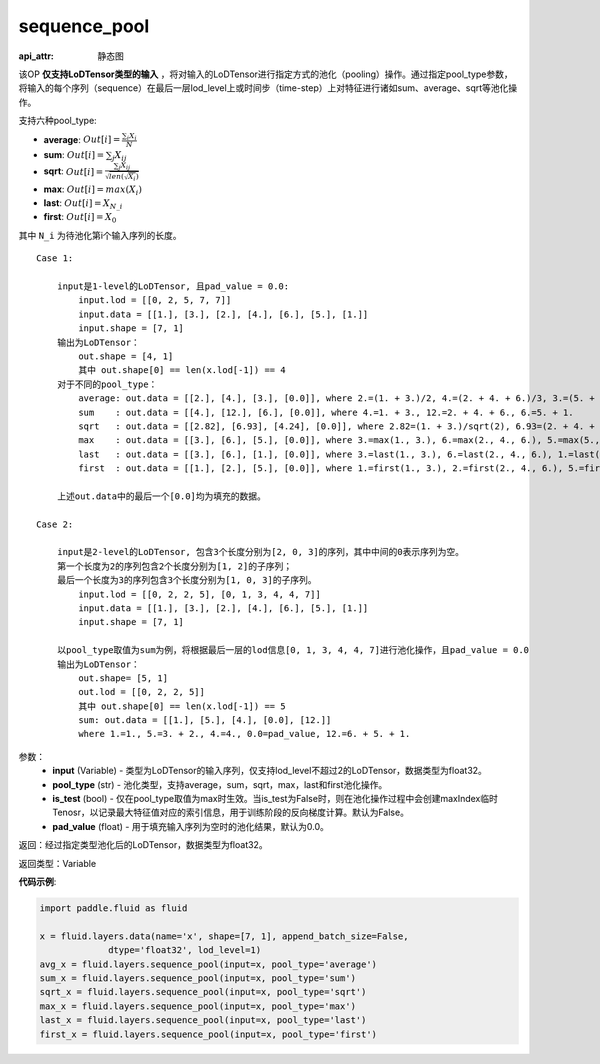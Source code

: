 .. _cn_api_fluid_layers_sequence_pool:

sequence_pool
-------------------------------


.. py:function:: paddle.fluid.layers.sequence_pool(input, pool_type, is_test=False, pad_value=0.0)

:api_attr: 静态图




该OP **仅支持LoDTensor类型的输入** ，将对输入的LoDTensor进行指定方式的池化（pooling）操作。通过指定pool_type参数，将输入的每个序列（sequence）在最后一层lod_level上或时间步（time-step）上对特征进行诸如sum、average、sqrt等池化操作。

支持六种pool_type:

- **average**: :math:`Out[i] = \frac{\sum_{i}X_{i}}{N}`
- **sum**: :math:`Out[i] = \sum _{j}X_{ij}`
- **sqrt**: :math:`Out[i] = \frac{ \sum _{j}X_{ij}}{\sqrt{len(\sqrt{X_{i}})}}`
- **max**: :math:`Out[i] = max(X_{i})`
- **last**: :math:`Out[i] = X_{N\_i}`
- **first**: :math:`Out[i] = X_{0}`

其中 ``N_i`` 为待池化第i个输入序列的长度。

::

    Case 1:

        input是1-level的LoDTensor, 且pad_value = 0.0:
            input.lod = [[0, 2, 5, 7, 7]]
            input.data = [[1.], [3.], [2.], [4.], [6.], [5.], [1.]]
            input.shape = [7, 1]
        输出为LoDTensor：
            out.shape = [4, 1]
            其中 out.shape[0] == len(x.lod[-1]) == 4
        对于不同的pool_type：
            average: out.data = [[2.], [4.], [3.], [0.0]], where 2.=(1. + 3.)/2, 4.=(2. + 4. + 6.)/3, 3.=(5. + 1.)/2
            sum    : out.data = [[4.], [12.], [6.], [0.0]], where 4.=1. + 3., 12.=2. + 4. + 6., 6.=5. + 1.
            sqrt   : out.data = [[2.82], [6.93], [4.24], [0.0]], where 2.82=(1. + 3.)/sqrt(2), 6.93=(2. + 4. + 6.)/sqrt(3), 4.24=(5. + 1.)/sqrt(2)
            max    : out.data = [[3.], [6.], [5.], [0.0]], where 3.=max(1., 3.), 6.=max(2., 4., 6.), 5.=max(5., 1.)
            last   : out.data = [[3.], [6.], [1.], [0.0]], where 3.=last(1., 3.), 6.=last(2., 4., 6.), 1.=last(5., 1.)
            first  : out.data = [[1.], [2.], [5.], [0.0]], where 1.=first(1., 3.), 2.=first(2., 4., 6.), 5.=first(5., 1.)
        
        上述out.data中的最后一个[0.0]均为填充的数据。

    Case 2:
    
        input是2-level的LoDTensor, 包含3个长度分别为[2, 0, 3]的序列，其中中间的0表示序列为空。
        第一个长度为2的序列包含2个长度分别为[1, 2]的子序列；
        最后一个长度为3的序列包含3个长度分别为[1, 0, 3]的子序列。
            input.lod = [[0, 2, 2, 5], [0, 1, 3, 4, 4, 7]]
            input.data = [[1.], [3.], [2.], [4.], [6.], [5.], [1.]]
            input.shape = [7, 1]
        
        以pool_type取值为sum为例，将根据最后一层的lod信息[0, 1, 3, 4, 4, 7]进行池化操作，且pad_value = 0.0
        输出为LoDTensor：
            out.shape= [5, 1]
            out.lod = [[0, 2, 2, 5]]
            其中 out.shape[0] == len(x.lod[-1]) == 5
            sum: out.data = [[1.], [5.], [4.], [0.0], [12.]]
            where 1.=1., 5.=3. + 2., 4.=4., 0.0=pad_value, 12.=6. + 5. + 1.


参数：
    - **input** (Variable) - 类型为LoDTensor的输入序列，仅支持lod_level不超过2的LoDTensor，数据类型为float32。
    - **pool_type** (str) - 池化类型，支持average，sum，sqrt，max，last和first池化操作。
    - **is_test** (bool) - 仅在pool_type取值为max时生效。当is_test为False时，则在池化操作过程中会创建maxIndex临时Tenosr，以记录最大特征值对应的索引信息，用于训练阶段的反向梯度计算。默认为False。
    - **pad_value** (float) - 用于填充输入序列为空时的池化结果，默认为0.0。

返回：经过指定类型池化后的LoDTensor，数据类型为float32。

返回类型：Variable

**代码示例**:

.. code-block:: python

    import paddle.fluid as fluid

    x = fluid.layers.data(name='x', shape=[7, 1], append_batch_size=False,
                 dtype='float32', lod_level=1)
    avg_x = fluid.layers.sequence_pool(input=x, pool_type='average')
    sum_x = fluid.layers.sequence_pool(input=x, pool_type='sum')
    sqrt_x = fluid.layers.sequence_pool(input=x, pool_type='sqrt')
    max_x = fluid.layers.sequence_pool(input=x, pool_type='max')
    last_x = fluid.layers.sequence_pool(input=x, pool_type='last')
    first_x = fluid.layers.sequence_pool(input=x, pool_type='first')









